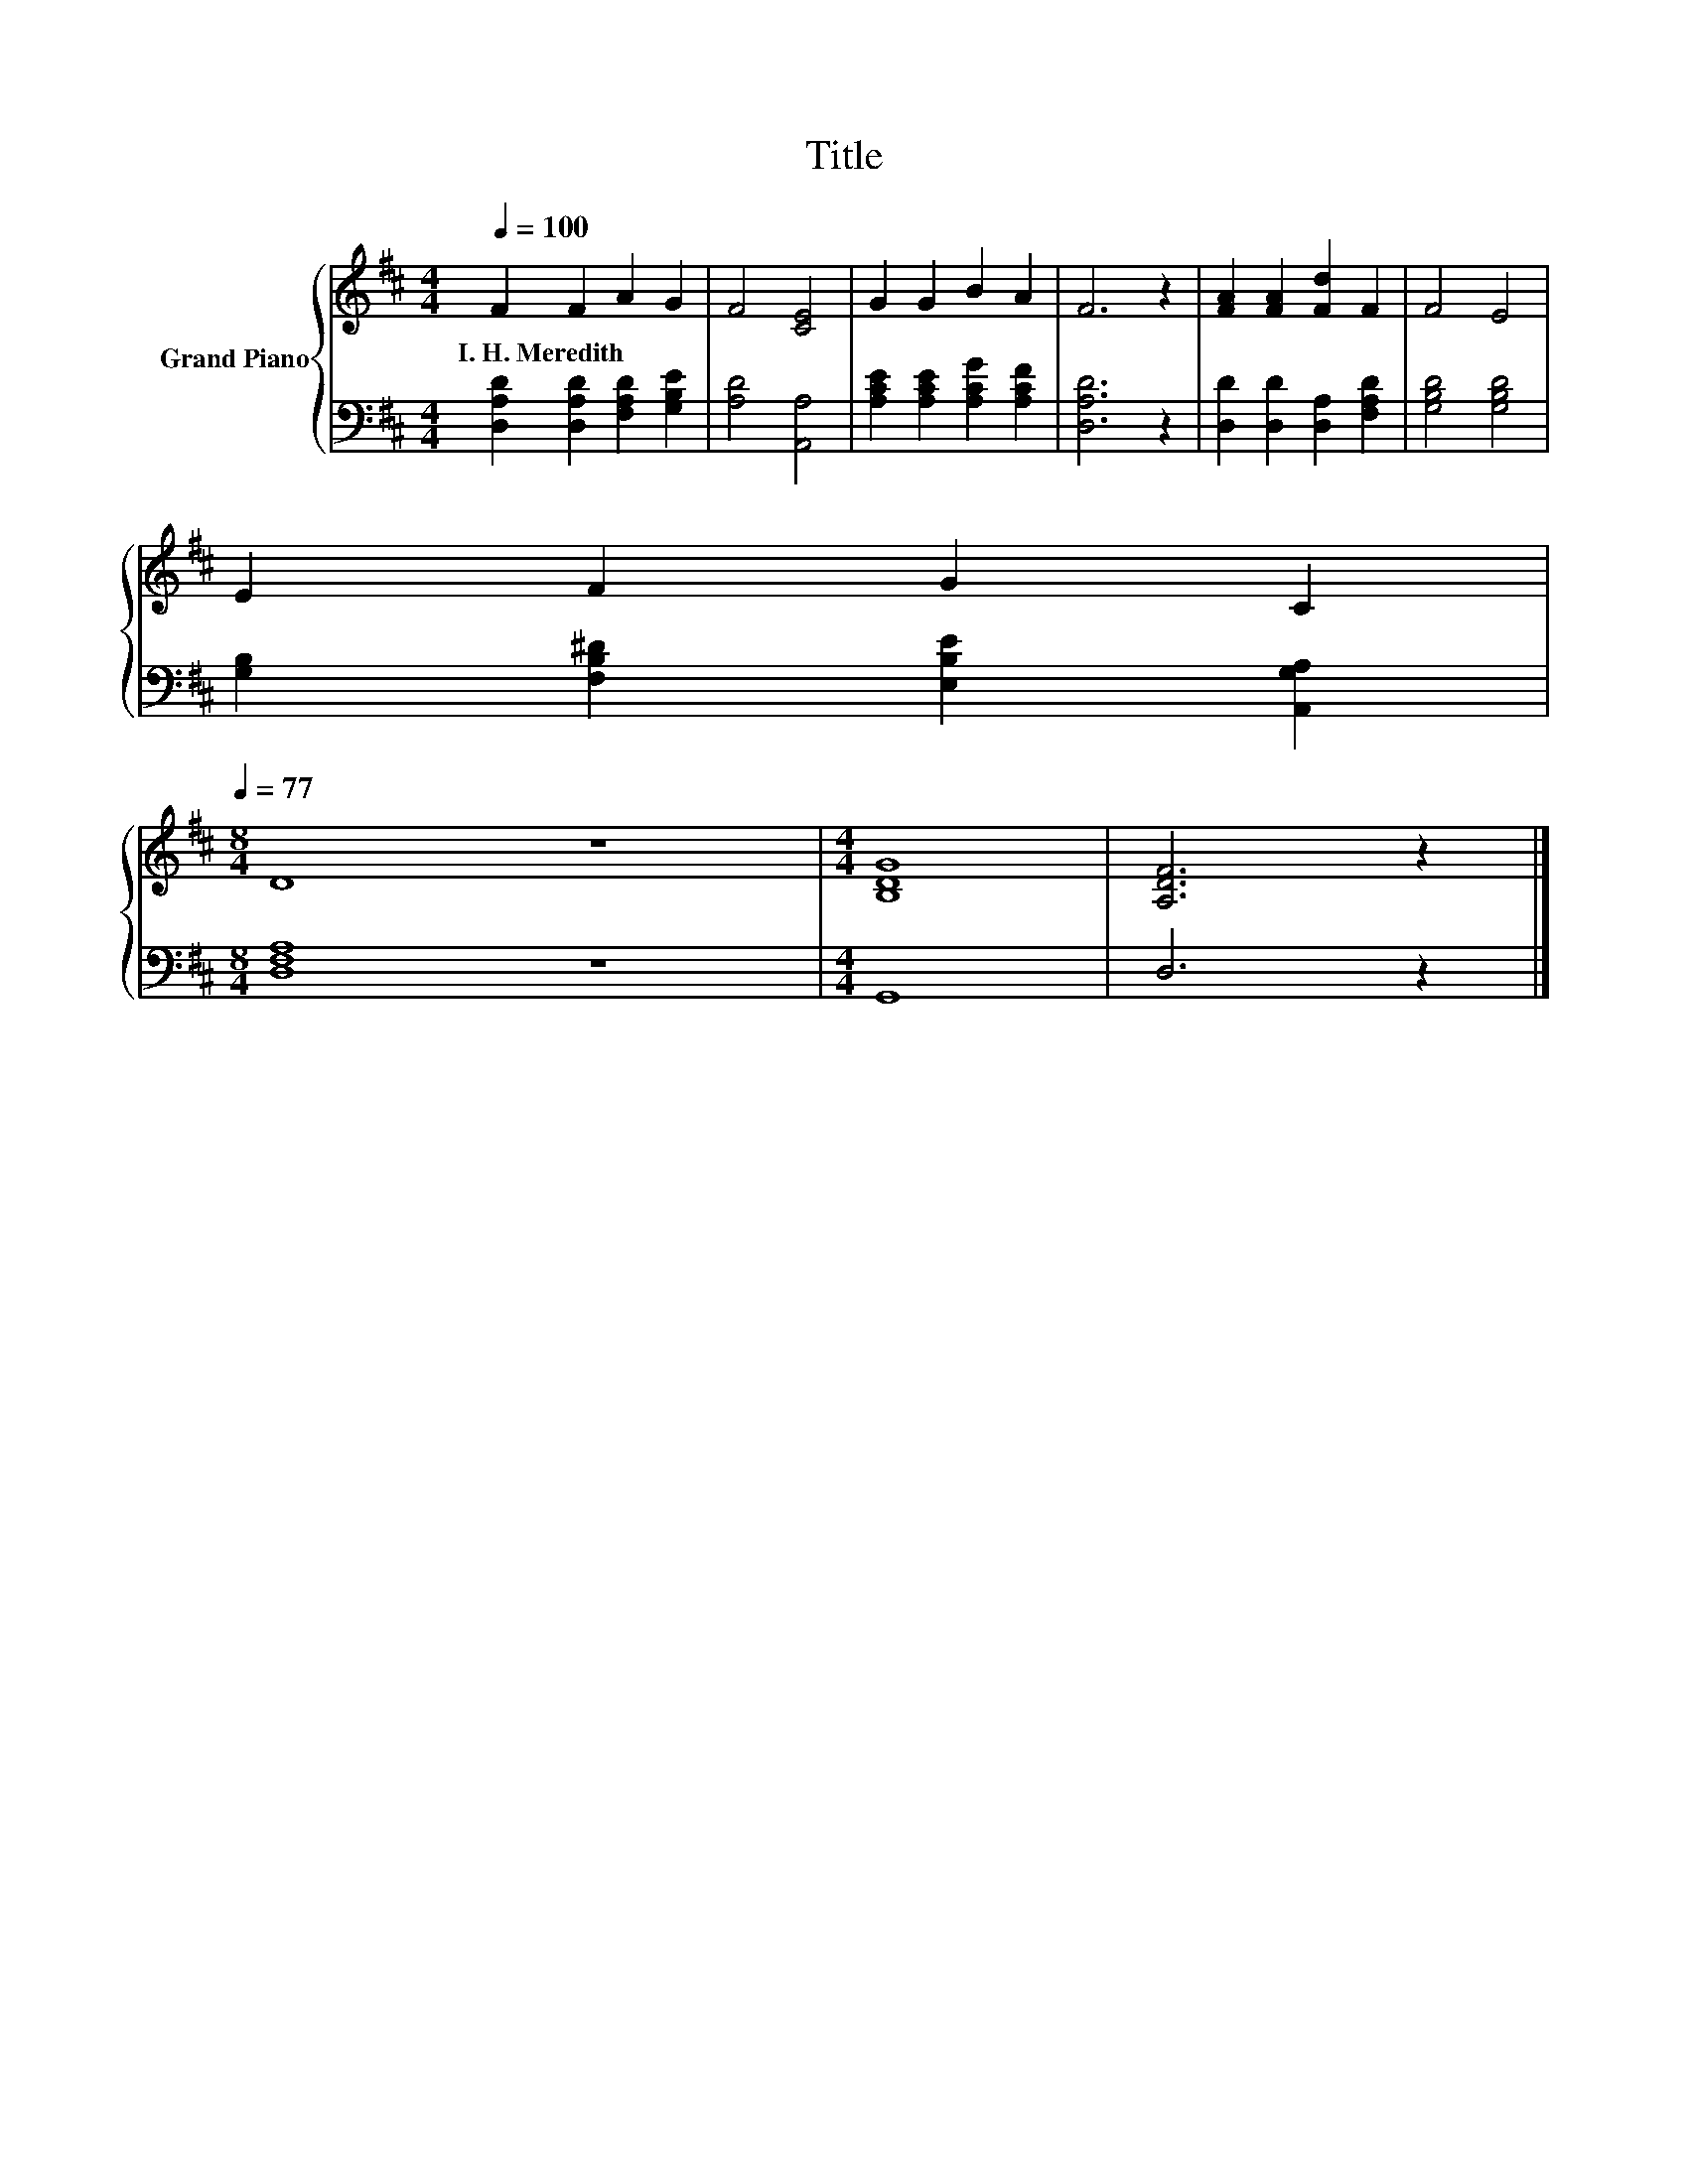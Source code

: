 X:1
T:Title
%%score { 1 | 2 }
L:1/8
Q:1/4=100
M:4/4
K:D
V:1 treble nm="Grand Piano"
V:2 bass 
V:1
 F2 F2 A2 G2 | F4 [CE]4 | G2 G2 B2 A2 | F6 z2 | [FA]2 [FA]2 [Fd]2 F2 | F4 E4 | %6
w: I.~H.~Meredith * * *||||||
 E2 F2 G2 C2[Q:1/4=98][Q:1/4=97][Q:1/4=95][Q:1/4=94][Q:1/4=92][Q:1/4=91][Q:1/4=89][Q:1/4=88][Q:1/4=86][Q:1/4=84][Q:1/4=83][Q:1/4=81][Q:1/4=80][Q:1/4=78][Q:1/4=77] | %7
w: |
[M:8/4] D8 z8 |[M:4/4] [B,DG]8 | [A,DF]6 z2 |] %10
w: |||
V:2
 [D,A,D]2 [D,A,D]2 [F,A,D]2 [G,B,E]2 | [A,D]4 [A,,A,]4 | [A,CE]2 [A,CE]2 [A,CG]2 [A,CF]2 | %3
 [D,A,D]6 z2 | [D,D]2 [D,D]2 [D,A,]2 [F,A,D]2 | [G,B,D]4 [G,B,D]4 | %6
 [G,B,]2 [F,B,^D]2 [E,B,E]2 [A,,G,A,]2 |[M:8/4] [D,F,A,]8 z8 |[M:4/4] G,,8 | D,6 z2 |] %10


